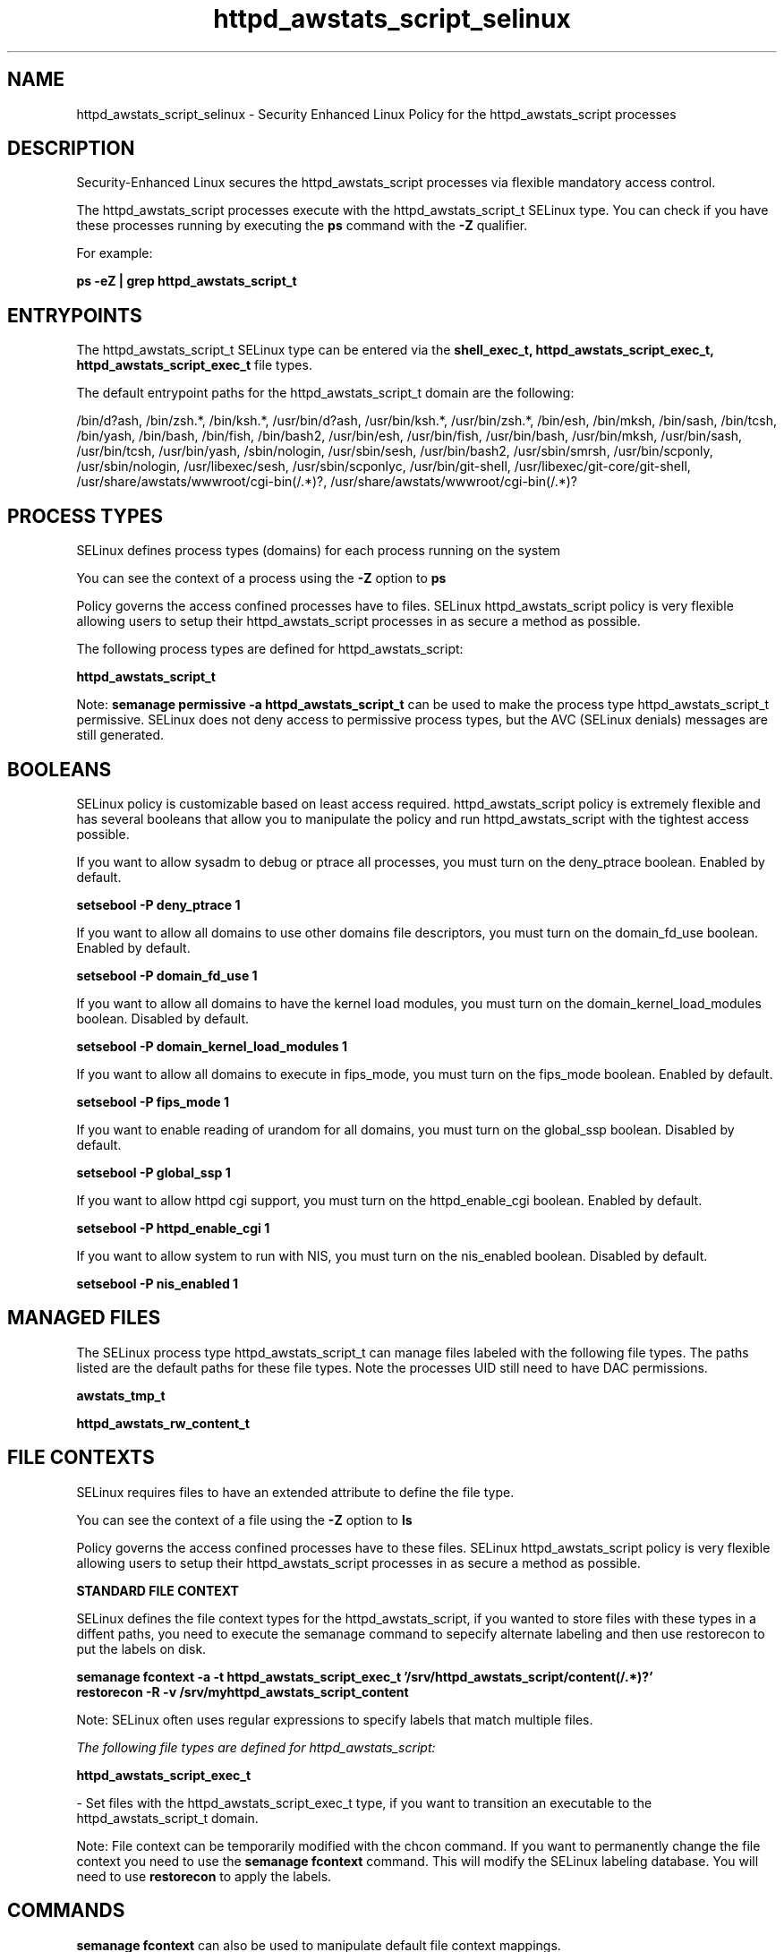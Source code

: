 .TH  "httpd_awstats_script_selinux"  "8"  "13-01-16" "httpd_awstats_script" "SELinux Policy documentation for httpd_awstats_script"
.SH "NAME"
httpd_awstats_script_selinux \- Security Enhanced Linux Policy for the httpd_awstats_script processes
.SH "DESCRIPTION"

Security-Enhanced Linux secures the httpd_awstats_script processes via flexible mandatory access control.

The httpd_awstats_script processes execute with the httpd_awstats_script_t SELinux type. You can check if you have these processes running by executing the \fBps\fP command with the \fB\-Z\fP qualifier.

For example:

.B ps -eZ | grep httpd_awstats_script_t


.SH "ENTRYPOINTS"

The httpd_awstats_script_t SELinux type can be entered via the \fBshell_exec_t, httpd_awstats_script_exec_t, httpd_awstats_script_exec_t\fP file types.

The default entrypoint paths for the httpd_awstats_script_t domain are the following:

/bin/d?ash, /bin/zsh.*, /bin/ksh.*, /usr/bin/d?ash, /usr/bin/ksh.*, /usr/bin/zsh.*, /bin/esh, /bin/mksh, /bin/sash, /bin/tcsh, /bin/yash, /bin/bash, /bin/fish, /bin/bash2, /usr/bin/esh, /usr/bin/fish, /usr/bin/bash, /usr/bin/mksh, /usr/bin/sash, /usr/bin/tcsh, /usr/bin/yash, /sbin/nologin, /usr/sbin/sesh, /usr/bin/bash2, /usr/sbin/smrsh, /usr/bin/scponly, /usr/sbin/nologin, /usr/libexec/sesh, /usr/sbin/scponlyc, /usr/bin/git-shell, /usr/libexec/git-core/git-shell, /usr/share/awstats/wwwroot/cgi-bin(/.*)?, /usr/share/awstats/wwwroot/cgi-bin(/.*)?
.SH PROCESS TYPES
SELinux defines process types (domains) for each process running on the system
.PP
You can see the context of a process using the \fB\-Z\fP option to \fBps\bP
.PP
Policy governs the access confined processes have to files.
SELinux httpd_awstats_script policy is very flexible allowing users to setup their httpd_awstats_script processes in as secure a method as possible.
.PP
The following process types are defined for httpd_awstats_script:

.EX
.B httpd_awstats_script_t
.EE
.PP
Note:
.B semanage permissive -a httpd_awstats_script_t
can be used to make the process type httpd_awstats_script_t permissive. SELinux does not deny access to permissive process types, but the AVC (SELinux denials) messages are still generated.

.SH BOOLEANS
SELinux policy is customizable based on least access required.  httpd_awstats_script policy is extremely flexible and has several booleans that allow you to manipulate the policy and run httpd_awstats_script with the tightest access possible.


.PP
If you want to allow sysadm to debug or ptrace all processes, you must turn on the deny_ptrace boolean. Enabled by default.

.EX
.B setsebool -P deny_ptrace 1

.EE

.PP
If you want to allow all domains to use other domains file descriptors, you must turn on the domain_fd_use boolean. Enabled by default.

.EX
.B setsebool -P domain_fd_use 1

.EE

.PP
If you want to allow all domains to have the kernel load modules, you must turn on the domain_kernel_load_modules boolean. Disabled by default.

.EX
.B setsebool -P domain_kernel_load_modules 1

.EE

.PP
If you want to allow all domains to execute in fips_mode, you must turn on the fips_mode boolean. Enabled by default.

.EX
.B setsebool -P fips_mode 1

.EE

.PP
If you want to enable reading of urandom for all domains, you must turn on the global_ssp boolean. Disabled by default.

.EX
.B setsebool -P global_ssp 1

.EE

.PP
If you want to allow httpd cgi support, you must turn on the httpd_enable_cgi boolean. Enabled by default.

.EX
.B setsebool -P httpd_enable_cgi 1

.EE

.PP
If you want to allow system to run with NIS, you must turn on the nis_enabled boolean. Disabled by default.

.EX
.B setsebool -P nis_enabled 1

.EE

.SH "MANAGED FILES"

The SELinux process type httpd_awstats_script_t can manage files labeled with the following file types.  The paths listed are the default paths for these file types.  Note the processes UID still need to have DAC permissions.

.br
.B awstats_tmp_t


.br
.B httpd_awstats_rw_content_t


.SH FILE CONTEXTS
SELinux requires files to have an extended attribute to define the file type.
.PP
You can see the context of a file using the \fB\-Z\fP option to \fBls\bP
.PP
Policy governs the access confined processes have to these files.
SELinux httpd_awstats_script policy is very flexible allowing users to setup their httpd_awstats_script processes in as secure a method as possible.
.PP

.PP
.B STANDARD FILE CONTEXT

SELinux defines the file context types for the httpd_awstats_script, if you wanted to
store files with these types in a diffent paths, you need to execute the semanage command to sepecify alternate labeling and then use restorecon to put the labels on disk.

.B semanage fcontext -a -t httpd_awstats_script_exec_t '/srv/httpd_awstats_script/content(/.*)?'
.br
.B restorecon -R -v /srv/myhttpd_awstats_script_content

Note: SELinux often uses regular expressions to specify labels that match multiple files.

.I The following file types are defined for httpd_awstats_script:


.EX
.PP
.B httpd_awstats_script_exec_t
.EE

- Set files with the httpd_awstats_script_exec_t type, if you want to transition an executable to the httpd_awstats_script_t domain.


.PP
Note: File context can be temporarily modified with the chcon command.  If you want to permanently change the file context you need to use the
.B semanage fcontext
command.  This will modify the SELinux labeling database.  You will need to use
.B restorecon
to apply the labels.

.SH "COMMANDS"
.B semanage fcontext
can also be used to manipulate default file context mappings.
.PP
.B semanage permissive
can also be used to manipulate whether or not a process type is permissive.
.PP
.B semanage module
can also be used to enable/disable/install/remove policy modules.

.B semanage boolean
can also be used to manipulate the booleans

.PP
.B system-config-selinux
is a GUI tool available to customize SELinux policy settings.

.SH AUTHOR
This manual page was auto-generated using
.B "sepolicy manpage"
by Dan Walsh.

.SH "SEE ALSO"
selinux(8), httpd_awstats_script(8), semanage(8), restorecon(8), chcon(1), sepolicy(8)
, setsebool(8), httpd_selinux(8), httpd_selinux(8), httpd_apcupsd_cgi_script_selinux(8), httpd_bugzilla_script_selinux(8), httpd_collectd_script_selinux(8), httpd_cvs_script_selinux(8), httpd_dirsrvadmin_script_selinux(8), httpd_dspam_script_selinux(8), httpd_git_script_selinux(8), httpd_helper_selinux(8), httpd_man2html_script_selinux(8), httpd_mediawiki_script_selinux(8), httpd_mojomojo_script_selinux(8), httpd_munin_script_selinux(8), httpd_mythtv_script_selinux(8), httpd_nagios_script_selinux(8), httpd_nutups_cgi_script_selinux(8), httpd_openshift_script_selinux(8), httpd_passwd_selinux(8), httpd_php_selinux(8), httpd_prewikka_script_selinux(8), httpd_rotatelogs_selinux(8), httpd_smokeping_cgi_script_selinux(8), httpd_squid_script_selinux(8), httpd_suexec_selinux(8), httpd_sys_script_selinux(8), httpd_user_script_selinux(8), httpd_w3c_validator_script_selinux(8), httpd_webalizer_script_selinux(8), httpd_zoneminder_script_selinux(8)